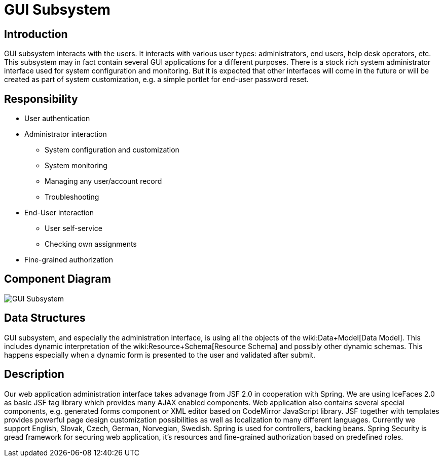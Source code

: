 = GUI Subsystem
:page-archived: true
:page-obsolete: true
:page-wiki-name: GUI Subsystem
:page-wiki-metadata-create-user: semancik
:page-wiki-metadata-create-date: 2011-04-29T12:12:56.264+02:00
:page-wiki-metadata-modify-user: lazyman
:page-wiki-metadata-modify-date: 2011-05-10T10:46:37.868+02:00


== Introduction

GUI subsystem interacts with the users.
It interacts with various user types: administrators, end users, help desk operators, etc.
This subsystem may in fact contain several GUI applications for a different purposes.
There is a stock rich system administrator interface used for system configuration and monitoring.
But it is expected that other interfaces will come in the future or will be created as part of system customization, e.g. a simple portlet for end-user password reset.


== Responsibility

* User authentication

* Administrator interaction


** System configuration and customization

** System monitoring

** Managing any user/account record

** Troubleshooting



* End-User interaction


** User self-service

** Checking own assignments



* Fine-grained authorization


== Component Diagram

image::GUI-Subsystem.png[]




== Data Structures

GUI subsystem, and especially the administration interface, is using all the objects of the wiki:Data+Model[Data Model]. This includes dynamic interpretation of the wiki:Resource+Schema[Resource Schema] and possibly other dynamic schemas.
This happens especially when a dynamic form is presented to the user and validated after submit.


== Description

Our web application administration interface takes advanage from JSF 2.0 in cooperation with Spring.
We are using IceFaces 2.0 as basic JSF tag library which provides many AJAX enabled components.
Web application also contains several special components, e.g. generated forms component or XML editor based on CodeMirror JavaScript library.
JSF together with templates provides powerful page design customization possibilities as well as localization to many different languages.
Currently we support English, Slovak, Czech, German, Norvegian, Swedish.
Spring is used for controllers, backing beans.
Spring Security is gread framework for securing web application, it's resources and fine-grained authorization based on predefined roles.